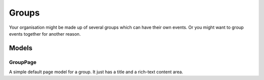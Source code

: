 Groups
======

Your organisation might be made up of several groups which can have their own
events.  Or you might want to group events together for another reason.

Models
~~~~~~

GroupPage
---------
A simple default page model for a group.  It just has a title and a rich-text content area.
